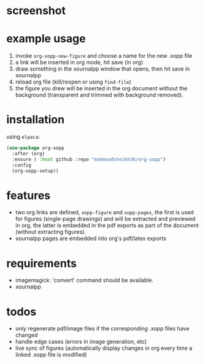 * screenshot

* example usage

1. invoke ~org-xopp-new-figure~ and choose a name for the new .xopp file
2. a link will be inserted in org mode, hit save (in org)
3. draw something in the xournalpp window that opens, then hit save in xournalpp
4. reload org file (kill/reopen or using ~find-file~)
5. the figure you drew will be inserted in the org document without the background (transparent and trimmed with background removed).

* installation

using ~elpaca~:

#+begin_src emacs-lisp :eval no
  (use-package org-xopp
    :after (org)
    :ensure ( :host github :repo "mahmoodsheikh36/org-xopp")
    :config
    (org-xopp-setup))
#+end_src

* features

- two org links are defined, ~xopp-figure~ and ~xopp-pages~, the first is used for figures (single-page drawings) and will be extracted and previewed in org, the latter is embedded in the pdf exports as part of the document (without extracting figures).
- xournalpp pages are embedded into org's pdf/latex exports

* requirements

- imagemagick: 'convert' command should be available.
- xournalpp

* todos

- only regenerate pdf/image files if the corresponding .xopp files have changed
- handle edge cases (errors in image generation, etc)
- live sync of figures (automatically display changes in org every time a linked .xopp file is modified)